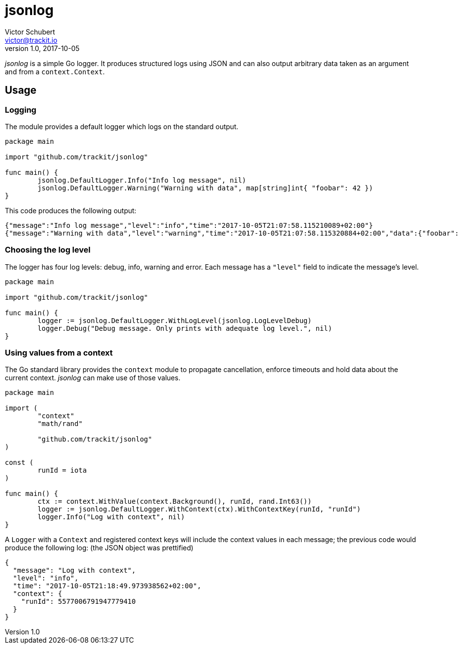 jsonlog
=======
Victor Schubert <victor@trackit.io>
v1.0, 2017-10-05

_jsonlog_ is a simple Go logger. It produces structured logs using JSON and can
also output arbitrary data taken as an argument and from a `context.Context`.

== Usage

=== Logging

The module provides a default logger which logs on the standard output.

[source,go]
----
package main

import "github.com/trackit/jsonlog"

func main() {
	jsonlog.DefaultLogger.Info("Info log message", nil)
	jsonlog.DefaultLogger.Warning("Warning with data", map[string]int{ "foobar": 42 })
}
----

This code produces the following output:

[source,json]
----
{"message":"Info log message","level":"info","time":"2017-10-05T21:07:58.115210089+02:00"}
{"message":"Warning with data","level":"warning","time":"2017-10-05T21:07:58.115320884+02:00","data":{"foobar":42}}
----

=== Choosing the log level

The logger has four log levels: debug, info, warning and error. Each message
has a `"level"` field to indicate the message's level.

[source,go]
----
package main

import "github.com/trackit/jsonlog"

func main() {
	logger := jsonlog.DefaultLogger.WithLogLevel(jsonlog.LogLevelDebug)
	logger.Debug("Debug message. Only prints with adequate log level.", nil)
}
----

=== Using values from a context

The Go standard library provides the `context` module to propagate
cancellation, enforce timeouts and hold data about the current context.
_jsonlog_ can make use of those values.

[source,go]
----
package main

import (
	"context"
	"math/rand"

	"github.com/trackit/jsonlog"
)

const (
	runId = iota
)

func main() {
	ctx := context.WithValue(context.Background(), runId, rand.Int63())
	logger := jsonlog.DefaultLogger.WithContext(ctx).WithContextKey(runId, "runId")
	logger.Info("Log with context", nil)
}
----

A `Logger` with a `Context` and registered context keys will include the
context values in each message; the previous code would produce the following
log: (the JSON object was prettified)

[source,go]
----
{
  "message": "Log with context",
  "level": "info",
  "time": "2017-10-05T21:18:49.973938562+02:00",
  "context": {
    "runId": 5577006791947779410
  }
}
----
